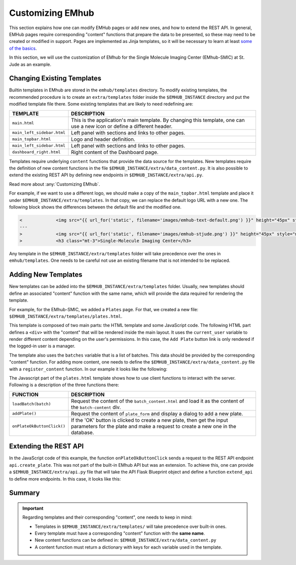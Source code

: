
Customizing EMhub
=================

This section explains how one can modify EMHub pages or add new ones, and
how to extend the REST API.
In general, EMHub pages require corresponding "content" functions that prepare the data
to be presented, so these may need to be created or modified in support. Pages are implemented
as Jinja templates, so it will be necessary to learn at least `some of the basics
<https://jinja.palletsprojects.com/en/3.1.x/templates/>`_.

In this section, we will use the customization of EMhub for the Single Molecule Imaging
Center (EMhub-SMIC) at St. Jude as an example.


Changing Existing Templates
---------------------------

Builtin templates in EMhub are stored in the ``emhub/templates`` directory.
To modify existing templates, the recommended procedure is to create an ``extra/templates``
folder inside the ``$EMHUB_INSTANCE`` directory and put the modified template file there.
Some existing templates that are likely to need redefining are:

.. csv-table::
   :widths: 10, 50

   "**TEMPLATE**", "**DESCRIPTION**"
   "``main.html``", "This is the application's main template. By changing this template, one can use a new icon or define a different header."
   "``main_left_sidebar.html``", "Left panel with sections and links to other pages."
   "``main_topbar.html``", "Logo and header definition."
   "``main_left_sidebar.html``", "Left panel with sections and links to other pages. "
   "``dashboard_right.html``", "Right content of the Dashboard page."

Templates require underlying ``content`` functions that provide the data source for the templates. New templates require the definition
of new content functions in the file ``$EMHUB_INSTANCE/extra/data_content.py``. It is also possible to extend the existing REST API by defining
new endpoints in ``$EMHUB_INSTANCE/extra/api.py``.

Read more about :any:`Customizing EMhub`.

For example, if we want to use a different logo, we should make a copy of the
``main_topbar.html`` template and place it under ``$EMHUB_INSTANCE/extra/templates``.
In that copy, we can replace the default logo URL with a new one. The following block shows
the differences between the default file and the modified one.

.. code-block:: diff

    <             <img src="{{ url_for('static', filename='images/emhub-text-default.png') }}" height="45px" style="margin-left: 15px;">
    ---
    >             <img src="{{ url_for('static', filename='images/emhub-stjude.png') }}" height="45px" style="margin-left: 15px;">
    >             <h3 class="mt-3">Single-Molecule Imaging Center</h3>


Any template in the ``$EMHUB_INSTANCE/extra/templates`` folder will take precedence over the ones in ``emhub/templates``.
One needs to be careful not use an existing filename that is not intended to be replaced.

Adding New Templates
--------------------

New templates can be added into the ``$EMHUB_INSTANCE/extra/templates`` folder.
Usually, new templates should define an associated "content" function with the same name,
which will provide the data required for rendering the template.

For example, for the EMhub-SMIC, we added a ``Plates`` page. For that, we created a new
file: ``$EMHUB_INSTANCE/extra/templates/plates.html``.

This template is composed of two main parts: the HTML template and some JavaScript code.
The following HTML part defines a ``<div>`` with the "content" that will be rendered inside
the main layout. It uses the ``current_user`` variable to render different content depending
on the user's permissions. In this case, the ``Add Plate`` button link is only rendered if
the logged-in user is a manager.


.. tab:: HTML

    .. code-block:: html

        <div class="container-fluid dashboard-content">
            <!-- Header -->
            {% set title = "Plates" %}
            {% include 'include_header.html' %}
            {% set is_manager = current_user.is_manager %}
            {% set is_admin = current_user.is_admin %}

            <!-- table row -->
            <div class="row">

                {% if is_manager %}
                <div class="col-12 mb-3">
                    <a href="javascript:addPlate()" class="btn btn-primary"><i class="fas fa-plus-circle"></i> Add Plate</a>
                </div>
                {% endif %}

                <div class="col-1">
                    <div class="row">
                        <div class="col-12">
                            <div class="card">
                                <div class="card-header">
                                    <h5 class="mb-0">Batches</h5>
                                </div>
                                <div class="card-body">
                                    <div class="row">
                                        {% for batch in batches %}
                                            <div class="col-12 mb-2">
                                                <a href="javascript:loadBatch({{ batch }})" class="badge badge-dark mr-1">B{{ batch }}</a>
                                            </div>
                                        {% endfor %}
                                    </div>
                                </div>
                            </div>
                        </div>

                    </div>
                </div>

                <div id="batch-content" class="col-11 p-0 m-0">

                   {% include "batch_content.html" %}

                </div>
            </div>
            <!-- end table row -->
        </div>

.. tab:: Javascript

    .. code-block:: javascript

        function loadBatch(batch) {
            var ajaxContent = get_ajax_content('batch_content', {batch_id: batch});
            ajaxContent.done(function(html) {
                $('#batch-content').html(html);
            });
            ajaxContent.fail(ajax_request_failed);
        }

        function addPlate(plate_id) {
            var params = {
                plate_id: plate_id
            };
            show_modal_from_ajax('plate-modal',
                                 get_ajax_content("plate_form", params));
        }  // function showResource

        function onPlateOkButtonClick() {
            var values = getFormAsJson('dynamic-form');
            // Send json data to create the puck
            var create_plate_url = "{{ url_for('api.create_plate') }}";

            send_ajax_json(create_plate_url, values,
                function (jsonResponse) {
                    if ('error' in jsonResponse)
                        showError(jsonResponse.error);
                    else {
                        // Reload with current batch selected
                        const base_url = "{{ url_for_content('plates') | safe }}";
                        window.location.href = base_url + "&batch_id=" + values.batch;
                    }
                }, // on success reload page
                function (jqXHR, textStatus) {   // on fail show error message
                    showError("Add Plate Request failed: " + textStatus);
                });
        }


.. tab:: View

    .. image:: https://github.com/3dem/emhub/wiki/images/202306/plates.jpg
        :width: 100%

The template also uses the ``batches`` variable that is a list of batches. This data should be provided by the
corresponding "content" function. For adding more content, one needs to define the ``$EMHUB_INSTANCE/extra/data_content.py``
file with a ``register_content`` function. In our example it looks like the following:


.. code-block:: python
    :caption: $EMHUB_INSTANCE/extra/data_content.py

    def register_content(dc):

        @dc.content
        def plates(**kwargs):
            plates = dc.app.dm.get_pucks()
            batches = []

            for p in plates:
                batch = p.dewar
                plate = p.cane
                if batch not in batches:
                    batches.append(batch)

            batches.reverse()  # more recent first
            data = {'batches': batches}
            if batches:
                batch_id = kwargs.get('batch_id', batches[0])
                data.update(batch_content(batch_id=batch_id))

            return data



The Javascript part of the ``plates.html`` template shows how to use client functions to
interact with the server. Following is a description of the three functions there:

.. csv-table::
   :widths: 10, 50

   "**FUNCTION**", "**DESCRIPTION**"
   "``loadBatch(batch)``", "Request the content of the ``batch_content.html`` and load it as the content of the ``batch-content`` div."
   "``addPlate()``", "Request the content of ``plate_form`` and display a dialog to add a new plate."
   "``onPlateOkButtonClick()``", "If the 'OK' button is clicked to create a new plate, then get the input parameters for the plate and make a request to create a new one in the database."


Extending the REST API
----------------------

In the JavaScript code of this example, the function ``onPlateOkButtonClick`` sends a
request to the REST API endpoint ``api.create_plate``. This was not part of the built-in
EMhub API but was an extension. To achieve this, one can provide a ``$EMHUB_INSTANCE/extra/api.py``
file that will take the API Flask Blueprint object and define a function ``extend_api`` to define
more endpoints. In this case, it looks like this:


.. code-block:: python
    :caption: $EMHUB_INSTANCE/extra/api.py

    def extend_api(api_bp):

        import flask_login
        from flask import current_app as app

        from emhub.blueprints.api import handle_puck

        @api_bp.route('/create_plate', methods=['POST'])
        @flask_login.login_required
        def create_plate():
            def _create_plate(**args):
                """ Translate from Plate to Puck. """
                try:
                    batch = int(args['batch'])
                    plate = int(args['plate'])
                    code = "B%03d_%02d" % (batch, plate)
                except:
                    raise Exception("Provide valid 'batch' and 'plate' numbers.")

                print("args: ", args)

                newArgs = {
                    'code': code,
                    'label': code,
                    'dewar': batch,
                    'cane': plate,
                    'extra': {'comments': args.get('comments', '')},
                    'position': 0
                }
                return app.dm.create_puck(**newArgs)

            return handle_puck(_create_plate)


Summary
-------

.. important::

    Regarding templates and their corresponding "content", one needs to keep in mind:

    * Templates in ``$EMHUB_INSTANCE/extra/templates/`` will take precedence over built-in ones.
    * Every template must have a corresponding "content" function with the **same name**.
    * New content functions can be defined in: ``$EMHUB_INSTANCE/extra/data_content.py``
    * A content function must return a dictionary with keys for each variable used in the template.
